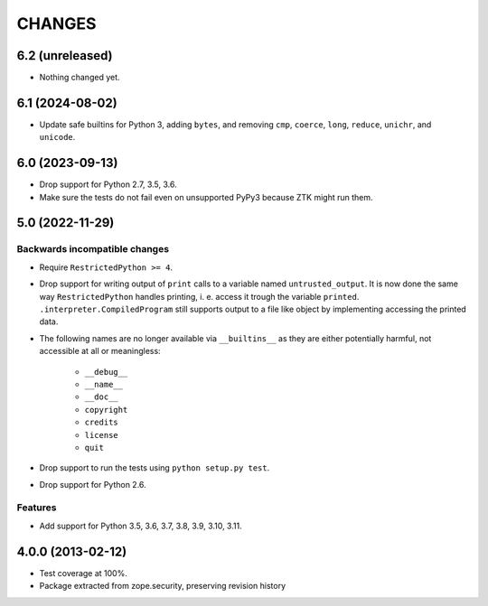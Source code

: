 =======
CHANGES
=======

6.2 (unreleased)
----------------

- Nothing changed yet.


6.1 (2024-08-02)
----------------

- Update safe builtins for Python 3, adding ``bytes``, and removing ``cmp``,
  ``coerce``, ``long``, ``reduce``, ``unichr``, and ``unicode``.


6.0 (2023-09-13)
----------------

- Drop support for Python 2.7, 3.5, 3.6.

- Make sure the tests do not fail even on unsupported PyPy3 because ZTK might
  run them.


5.0 (2022-11-29)
----------------

Backwards incompatible changes
++++++++++++++++++++++++++++++

- Require ``RestrictedPython >= 4``.

- Drop support for writing output of ``print`` calls to a variable named
  ``untrusted_output``. It is now done the same way ``RestrictedPython``
  handles printing, i. e. access it trough the variable ``printed``.
  ``.interpreter.CompiledProgram`` still supports output to a file like object
  by implementing accessing the printed data.

- The following names are no longer available via ``__builtins__`` as they are
  either potentially harmful, not accessible at all or meaningless:

    + ``__debug__``
    + ``__name__``
    + ``__doc__``
    + ``copyright``
    + ``credits``
    + ``license``
    + ``quit``

- Drop support to run the tests using ``python setup.py test``.

- Drop support for Python 2.6.

Features
++++++++

- Add support for Python 3.5, 3.6, 3.7, 3.8, 3.9, 3.10, 3.11.


4.0.0 (2013-02-12)
------------------

- Test coverage at 100%.

- Package extracted from zope.security, preserving revision history
